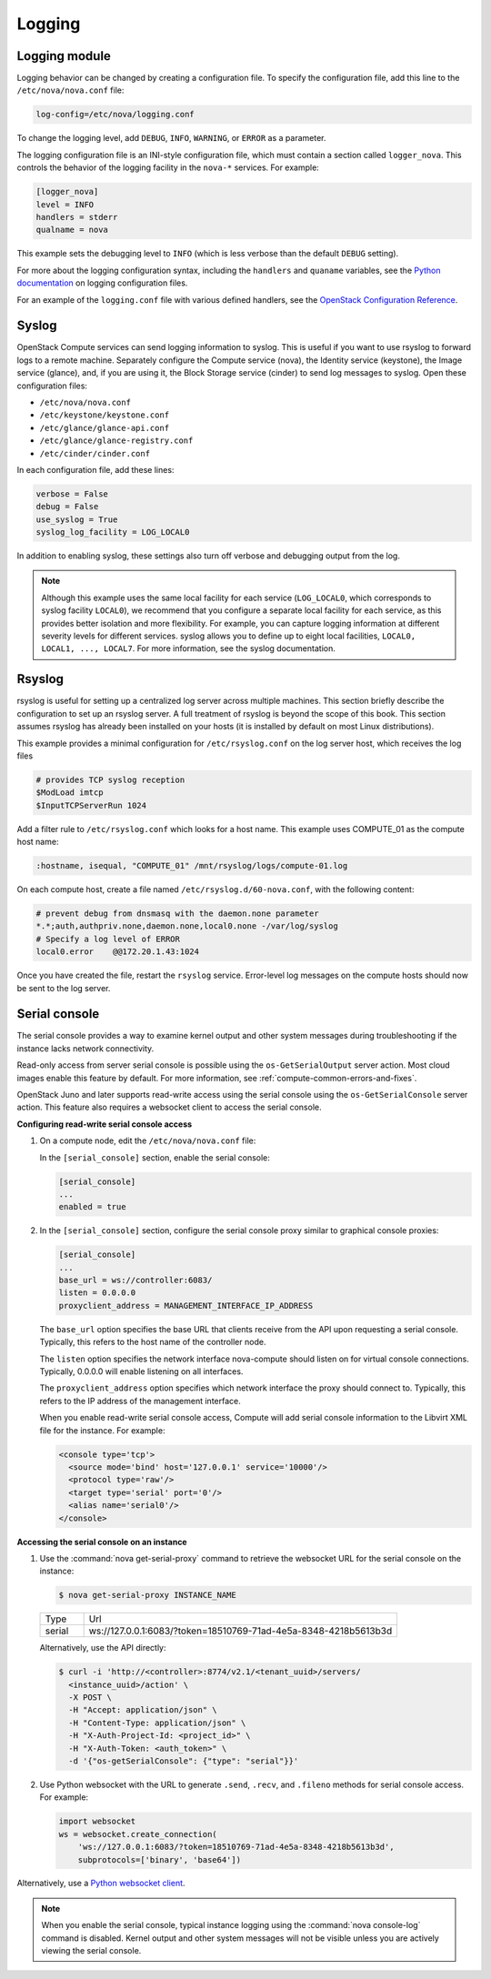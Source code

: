 .. _section_manage-logs:

=======
Logging
=======

Logging module
~~~~~~~~~~~~~~

Logging behavior can be changed by creating a configuration file. To
specify the configuration file, add this line to the
``/etc/nova/nova.conf`` file:

.. code-block:: ini

   log-config=/etc/nova/logging.conf

To change the logging level, add ``DEBUG``, ``INFO``, ``WARNING``, or
``ERROR`` as a parameter.

The logging configuration file is an INI-style configuration file, which
must contain a section called ``logger_nova``. This controls the
behavior of the logging facility in the ``nova-*`` services. For
example:

.. code-block:: ini

   [logger_nova]
   level = INFO
   handlers = stderr
   qualname = nova

This example sets the debugging level to ``INFO`` (which is less verbose
than the default ``DEBUG`` setting).

For more about the logging configuration syntax, including the
``handlers`` and ``quaname`` variables, see the
`Python documentation <http://docs.python.org/release/2.7/library/logging.html#configuration-file-format>`__
on logging configuration files.

For an example of the ``logging.conf`` file with various defined handlers, see
the `OpenStack Configuration Reference <http://docs.openstack.org/mitaka/config-reference/>`__.

Syslog
~~~~~~

OpenStack Compute services can send logging information to syslog. This
is useful if you want to use rsyslog to forward logs to a remote
machine. Separately configure the Compute service (nova), the Identity
service (keystone), the Image service (glance), and, if you are using
it, the Block Storage service (cinder) to send log messages to syslog.
Open these configuration files:

-  ``/etc/nova/nova.conf``

-  ``/etc/keystone/keystone.conf``

-  ``/etc/glance/glance-api.conf``

-  ``/etc/glance/glance-registry.conf``

-  ``/etc/cinder/cinder.conf``

In each configuration file, add these lines:

.. code-block:: ini

   verbose = False
   debug = False
   use_syslog = True
   syslog_log_facility = LOG_LOCAL0

In addition to enabling syslog, these settings also turn off verbose and
debugging output from the log.

.. note::

   Although this example uses the same local facility for each service
   (``LOG_LOCAL0``, which corresponds to syslog facility ``LOCAL0``),
   we recommend that you configure a separate local facility for each
   service, as this provides better isolation and more flexibility. For
   example, you can capture logging information at different severity
   levels for different services. syslog allows you to define up to
   eight local facilities, ``LOCAL0, LOCAL1, ..., LOCAL7``. For more
   information, see the syslog documentation.

Rsyslog
~~~~~~~

rsyslog is useful for setting up a centralized log server across
multiple machines. This section briefly describe the configuration to
set up an rsyslog server. A full treatment of rsyslog is beyond the
scope of this book. This section assumes rsyslog has already been
installed on your hosts (it is installed by default on most Linux
distributions).

This example provides a minimal configuration for ``/etc/rsyslog.conf``
on the log server host, which receives the log files

.. code-block:: console

   # provides TCP syslog reception
   $ModLoad imtcp
   $InputTCPServerRun 1024

Add a filter rule to ``/etc/rsyslog.conf`` which looks for a host name.
This example uses COMPUTE_01 as the compute host name:

.. code-block:: ini

   :hostname, isequal, "COMPUTE_01" /mnt/rsyslog/logs/compute-01.log

On each compute host, create a file named
``/etc/rsyslog.d/60-nova.conf``, with the following content:

.. code-block:: console

   # prevent debug from dnsmasq with the daemon.none parameter
   *.*;auth,authpriv.none,daemon.none,local0.none -/var/log/syslog
   # Specify a log level of ERROR
   local0.error    @@172.20.1.43:1024

Once you have created the file, restart the ``rsyslog`` service. Error-level
log messages on the compute hosts should now be sent to the log server.

Serial console
~~~~~~~~~~~~~~

The serial console provides a way to examine kernel output and other
system messages during troubleshooting if the instance lacks network
connectivity.

Read-only access from server serial console is possible
using the ``os-GetSerialOutput`` server action. Most
cloud images enable this feature by default. For more information, see
:ref:`compute-common-errors-and-fixes`.

OpenStack Juno and later supports read-write access using the serial
console using the ``os-GetSerialConsole`` server action. This feature
also requires a websocket client to access the serial console.

**Configuring read-write serial console access**

#. On a compute node, edit the ``/etc/nova/nova.conf`` file:

   In the ``[serial_console]`` section, enable the serial console:

   .. code-block:: ini

      [serial_console]
      ...
      enabled = true

#. In the ``[serial_console]`` section, configure the serial console proxy
   similar to graphical console proxies:

   .. code-block:: ini

      [serial_console]
      ...
      base_url = ws://controller:6083/
      listen = 0.0.0.0
      proxyclient_address = MANAGEMENT_INTERFACE_IP_ADDRESS

   The ``base_url`` option specifies the base URL that clients receive from
   the API upon requesting a serial console. Typically, this refers to the
   host name of the controller node.

   The ``listen`` option specifies the network interface nova-compute
   should listen on for virtual console connections. Typically, 0.0.0.0
   will enable listening on all interfaces.

   The ``proxyclient_address`` option specifies which network interface the
   proxy should connect to. Typically, this refers to the IP address of the
   management interface.

   When you enable read-write serial console access, Compute will add
   serial console information to the Libvirt XML file for the instance. For
   example:

   .. code-block:: xml

      <console type='tcp'>
        <source mode='bind' host='127.0.0.1' service='10000'/>
        <protocol type='raw'/>
        <target type='serial' port='0'/>
        <alias name='serial0'/>
      </console>

**Accessing the serial console on an instance**

#. Use the :command:`nova get-serial-proxy` command to retrieve the websocket
   URL for the serial console on the instance:

   .. code-block:: console

      $ nova get-serial-proxy INSTANCE_NAME

   .. list-table::
      :header-rows: 0
      :widths: 9 65

      * - Type
        - Url
      * - serial
        - ws://127.0.0.1:6083/?token=18510769-71ad-4e5a-8348-4218b5613b3d

   Alternatively, use the API directly:

   .. code-block:: console

      $ curl -i 'http://<controller>:8774/v2.1/<tenant_uuid>/servers/
        <instance_uuid>/action' \
        -X POST \
        -H "Accept: application/json" \
        -H "Content-Type: application/json" \
        -H "X-Auth-Project-Id: <project_id>" \
        -H "X-Auth-Token: <auth_token>" \
        -d '{"os-getSerialConsole": {"type": "serial"}}'

#. Use Python websocket with the URL to generate ``.send``, ``.recv``, and
   ``.fileno`` methods for serial console access. For example:

   .. code-block:: python

      import websocket
      ws = websocket.create_connection(
          'ws://127.0.0.1:6083/?token=18510769-71ad-4e5a-8348-4218b5613b3d',
          subprotocols=['binary', 'base64'])

Alternatively, use a `Python websocket client <https://github.com/larsks/novaconsole/>`__.

.. note::

   When you enable the serial console, typical instance logging using
   the :command:`nova console-log` command is disabled. Kernel output
   and other system messages will not be visible unless you are
   actively viewing the serial console.
